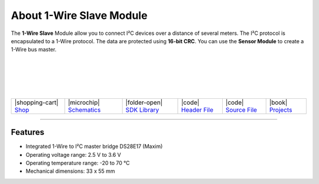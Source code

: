 #########################
About 1-Wire Slave Module
#########################

.. container:: twocol

   .. container:: leftside

        .. thumbnail:: ../_static/hardware/about-1-wire/1-wire-module.png
            :width: 100%

   .. container:: rightside

        The **1-Wire Slave** Module allow you to connect I²C devices
        over a distance of several meters.
        The I²C protocol is encapsulated to a 1-Wire protocol.
        The data are protected using **16-bit CRC**.
        You can use the **Sensor Module** to create a 1-Wire bus master.

|
|
|
|
|

.. .. |pic1| thumbnail:: ../_static/hardware/about-1-wire/1-wire-module.png
..     :width: 100%
..
.. +------------------------+---------------------------------------------------------------------+
.. | |pic1|                 | | The **1-Wire** Module allow you to connect I²C devices            |
.. |                        | | over a distance of several meters.                                |
.. |                        | | The I²C protocol is encapsulated to a 1-Wire protocol.            |
.. |                        | | The data are protected using **16-bit CRC**.                      |
.. |                        | | You can use the **Sensor Module** to create a 1-Wire bus master.  |
.. +------------------------+---------------------------------------------------------------------+


+-----------------------------------------------------------------------+--------------------------------------------------------------------------------------------------------------+------------------------------------------------------------------------------+------------------------------------------------------------------------------------------------+------------------------------------------------------------------------------------------------+-------------------------------------------------------------------------------+
| |shopping-cart| `Shop <https://shop.hardwario.com/1-wire-module/>`_   | |microchip| `Schematics <https://github.com/hardwario/bc-hardware/tree/master/out/bc-module-1-wire>`_        | |folder-open| `SDK Library <https://sdk.hardwario.com/group__twr__onewire>`_ | |code| `Header File <https://github.com/hardwario/twr-sdk/blob/master/twr/inc/twr_onewire.h>`_ | |code| `Source File <https://github.com/hardwario/twr-sdk/blob/master/twr/src/twr_onewire.c>`_ | |book| `Projects <https://www.hackster.io/hardwario/projects?part_id=73837>`_ |
+-----------------------------------------------------------------------+--------------------------------------------------------------------------------------------------------------+------------------------------------------------------------------------------+------------------------------------------------------------------------------------------------+------------------------------------------------------------------------------------------------+-------------------------------------------------------------------------------+

----------------------------------------------------------------------------------------------

********
Features
********

- Integrated 1-Wire to I²C master bridge DS28E17 (Maxim)
- Operating voltage range: 2.5 V to 3.6 V
- Operating temperature range: -20 to 70 °C
- Mechanical dimensions: 33 x 55 mm

